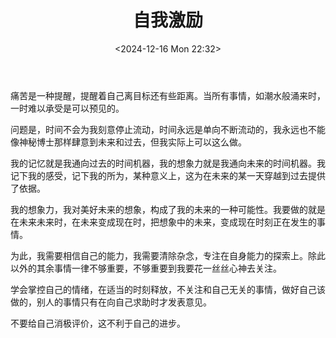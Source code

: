 #+TITLE: 自我激励
#+DATE: <2024-12-16 Mon 22:32>
#+TAGS[]: 随笔

痛苦是一种提醒，提醒着自己离目标还有些距离。当所有事情，如潮水般涌来时，一时难以承受是可以预见的。

问题是，时间不会为我刻意停止流动，时间永远是单向不断流动的，我永远也不能像神秘博士那样肆意到未来和过去，但我实际上可以这么做。

我的记忆就是我通向过去的时间机器，我的想象力就是我通向未来的时间机器。我记下我的感受，记下我的所为，某种意义上，这为在未来的某一天穿越到过去提供了依据。

我的想象力，我对美好未来的想象，构成了我的未来的一种可能性。我要做的就是在未来未来时，在未来变成现在时，把想象中的未来，变成现在时刻正在发生的事情。

为此，我需要相信自己的能力，我需要清除杂念，专注在自身能力的探索上。除此以外的其余事情一律不够重要，不够重要到我要花一丝丝心神去关注。

学会掌控自己的情绪，在适当的时刻释放，不关注和自己无关的事情，做好自己该做的，别人的事情只有在向自己求助时才发表意见。

不要给自己消极评价，这不利于自己的进步。
